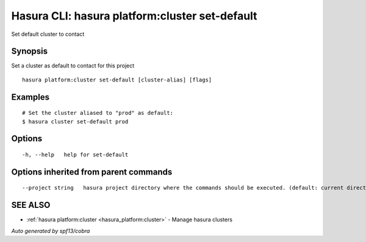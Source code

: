 .. _hasura_platform:cluster_set-default:

Hasura CLI: hasura platform:cluster set-default
-----------------------------------------------

Set default cluster to contact

Synopsis
~~~~~~~~


Set a cluster as default to contact for this project

::

  hasura platform:cluster set-default [cluster-alias] [flags]

Examples
~~~~~~~~

::

    # Set the cluster aliased to "prod" as default:
    $ hasura cluster set-default prod

Options
~~~~~~~

::

  -h, --help   help for set-default

Options inherited from parent commands
~~~~~~~~~~~~~~~~~~~~~~~~~~~~~~~~~~~~~~

::

      --project string   hasura project directory where the commands should be executed. (default: current directory)

SEE ALSO
~~~~~~~~

* :ref:`hasura platform:cluster <hasura_platform:cluster>` 	 - Manage hasura clusters

*Auto generated by spf13/cobra*
